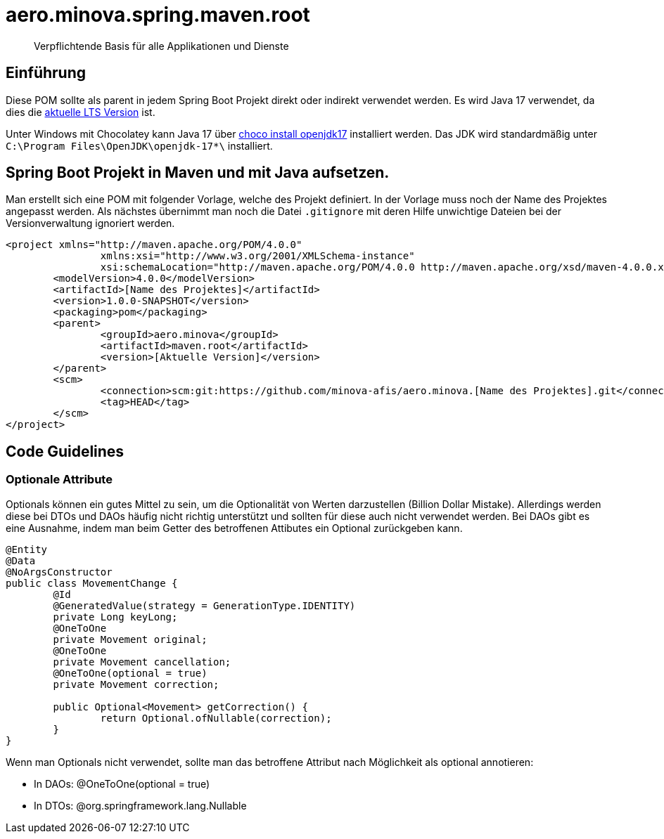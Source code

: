 # aero.minova.spring.maven.root

> Verpflichtende Basis für alle Applikationen und Dienste

## Einführung
Diese POM sollte als parent in jedem Spring Boot Projekt direkt oder indirekt verwendet werden.
Es wird Java 17 verwendet,
da dies die link:https://en.wikipedia.org/wiki/Java_version_history[aktuelle LTS Version] ist.

Unter Windows mit Chocolatey kann Java 17 über link:https://chocolatey.org/packages/openjdk17[choco install openjdk17] installiert werden.
Das JDK wird standardmäßig unter `C:\Program Files\OpenJDK\openjdk-17*\` installiert.

## Spring Boot Projekt in Maven und mit Java aufsetzen.

Man erstellt sich eine POM mit folgender Vorlage, welche des Projekt definiert.
In der Vorlage muss noch der Name des Projektes angepasst werden.
Als nächstes übernimmt man noch die Datei `.gitignore` mit deren Hilfe unwichtige Dateien
bei der Versionverwaltung ignoriert werden.

[source,xml]
--------
<project xmlns="http://maven.apache.org/POM/4.0.0"
		xmlns:xsi="http://www.w3.org/2001/XMLSchema-instance"
		xsi:schemaLocation="http://maven.apache.org/POM/4.0.0 http://maven.apache.org/xsd/maven-4.0.0.xsd">
	<modelVersion>4.0.0</modelVersion>
	<artifactId>[Name des Projektes]</artifactId>
	<version>1.0.0-SNAPSHOT</version>
	<packaging>pom</packaging>
	<parent>
		<groupId>aero.minova</groupId>
		<artifactId>maven.root</artifactId>
		<version>[Aktuelle Version]</version>
	</parent>
	<scm>
		<connection>scm:git:https://github.com/minova-afis/aero.minova.[Name des Projektes].git</connection>
		<tag>HEAD</tag>
	</scm>
</project>

--------

## Code Guidelines

### Optionale Attribute

Optionals können ein gutes Mittel zu sein, um die Optionalität von Werten darzustellen (Billion Dollar Mistake).
Allerdings werden diese bei DTOs und DAOs häufig nicht richtig unterstützt und sollten für diese auch nicht verwendet werden.
Bei DAOs gibt es eine Ausnahme, indem man beim Getter des betroffenen Attibutes ein Optional zurückgeben kann.

[source,java]
--------
@Entity
@Data
@NoArgsConstructor
public class MovementChange {
	@Id
	@GeneratedValue(strategy = GenerationType.IDENTITY)
	private Long keyLong;
	@OneToOne
	private Movement original;
	@OneToOne
	private Movement cancellation;
	@OneToOne(optional = true)
	private Movement correction;

	public Optional<Movement> getCorrection() {
		return Optional.ofNullable(correction);
	}
}
--------

Wenn man Optionals nicht verwendet, sollte man das betroffene Attribut nach Möglichkeit als optional annotieren:

* In DAOs: @OneToOne(optional = true)
* In DTOs: @org.springframework.lang.Nullable


